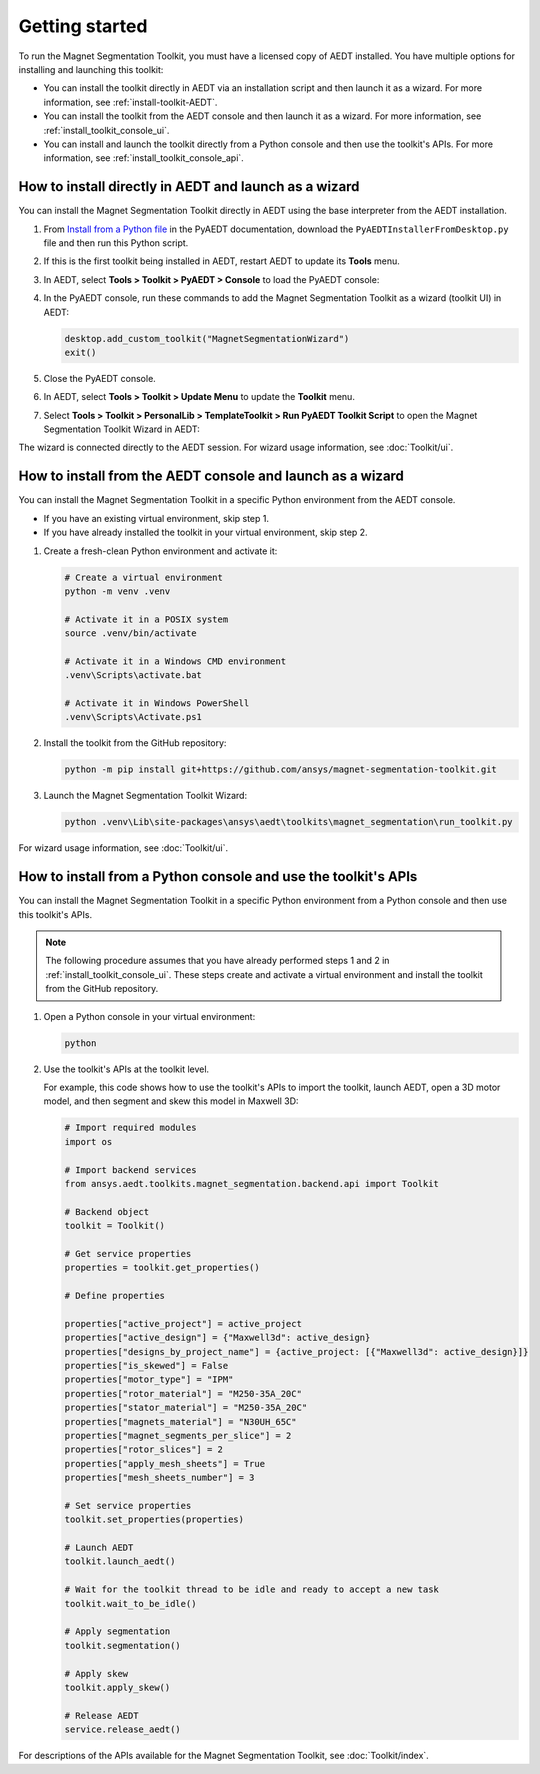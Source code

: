 ===============
Getting started
===============

To run the Magnet Segmentation Toolkit, you must have a licensed copy of AEDT installed.
You have multiple options for installing and launching this toolkit:

- You can install the toolkit directly in AEDT via an installation script and then launch it
  as a wizard. For more information, see :ref:`install-toolkit-AEDT`.
- You can install the toolkit from the AEDT console and then launch it as a wizard. For more
  information, see :ref:`install_toolkit_console_ui`.
- You can install and launch the toolkit directly from a Python console and then use the toolkit's APIs.
  For more information, see :ref:`install_toolkit_console_api`.

.. _install-toolkit-AEDT:

How to install directly in AEDT and launch as a wizard
------------------------------------------------------

You can install the Magnet Segmentation Toolkit directly in AEDT using the base
interpreter from the AEDT installation.

#. From `Install from a Python file <https://aedt.docs.pyansys.com/version/stable//Getting_started/Installation.html#install-from-a-python-file>`_
   in the PyAEDT documentation, download the ``PyAEDTInstallerFromDesktop.py`` file and then run this Python script.

#. If this is the first toolkit being installed in AEDT, restart AEDT to update its **Tools** menu.

#. In AEDT, select **Tools > Toolkit > PyAEDT > Console** to load the PyAEDT console:

   .. image:: ./_static/console.png
     :width: 800
     :alt: PyAEDT console in AEDT

#. In the PyAEDT console, run these commands to add the Magnet Segmentation Toolkit as a wizard (toolkit UI)
   in AEDT:

   .. code:: python

     desktop.add_custom_toolkit("MagnetSegmentationWizard")
     exit()

#. Close the PyAEDT console.

#. In AEDT, select **Tools > Toolkit > Update Menu** to update the **Toolkit** menu.

#. Select **Tools > Toolkit > PersonalLib > TemplateToolkit > Run PyAEDT Toolkit Script** to open the
   Magnet Segmentation Toolkit Wizard in AEDT:

   .. image:: ./_static/design_connected.png
     :width: 800
     :alt: UI opened from AEDT, design tab

The wizard is connected directly to the AEDT session. For wizard usage information, see :doc:`Toolkit/ui`.

.. _install_toolkit_console_ui:

How to install from the AEDT console and launch as a wizard
-----------------------------------------------------------

You can install the Magnet Segmentation Toolkit in a specific Python environment from the
AEDT console.

- If you have an existing virtual environment, skip step 1.
- If you have already installed the toolkit in your virtual environment, skip step 2.

#. Create a fresh-clean Python environment and activate it:

   .. code:: bash

      # Create a virtual environment
      python -m venv .venv

      # Activate it in a POSIX system
      source .venv/bin/activate

      # Activate it in a Windows CMD environment
      .venv\Scripts\activate.bat

      # Activate it in Windows PowerShell
      .venv\Scripts\Activate.ps1

#. Install the toolkit from the GitHub repository:

   .. code:: bash

     python -m pip install git+https://github.com/ansys/magnet-segmentation-toolkit.git

#. Launch the Magnet Segmentation Toolkit Wizard:

   .. code:: bash

     python .venv\Lib\site-packages\ansys\aedt\toolkits\magnet_segmentation\run_toolkit.py

For wizard usage information, see :doc:`Toolkit/ui`.

.. _install_toolkit_console_api:

How to install from a Python console and use the toolkit's APIs
---------------------------------------------------------------

You can install the Magnet Segmentation Toolkit in a specific Python environment from a Python
console and then use this toolkit's APIs.

.. note::
  The following procedure assumes that you have already performed steps 1 and 2 in
  :ref:`install_toolkit_console_ui`. These steps create and activate a virtual environment
  and install the toolkit from the GitHub repository.

#. Open a Python console in your virtual environment:

   .. code:: bash

     python

#. Use the toolkit's APIs at the toolkit level.

   For example, this code shows how to use the toolkit's APIs to import the toolkit, launch AEDT,
   open a 3D motor model, and then segment and skew this model in Maxwell 3D:

   .. code:: python

     # Import required modules
     import os

     # Import backend services
     from ansys.aedt.toolkits.magnet_segmentation.backend.api import Toolkit

     # Backend object
     toolkit = Toolkit()

     # Get service properties
     properties = toolkit.get_properties()

     # Define properties

     properties["active_project"] = active_project
     properties["active_design"] = {"Maxwell3d": active_design}
     properties["designs_by_project_name"] = {active_project: [{"Maxwell3d": active_design}]}
     properties["is_skewed"] = False
     properties["motor_type"] = "IPM"
     properties["rotor_material"] = "M250-35A_20C"
     properties["stator_material"] = "M250-35A_20C"
     properties["magnets_material"] = "N30UH_65C"
     properties["magnet_segments_per_slice"] = 2
     properties["rotor_slices"] = 2
     properties["apply_mesh_sheets"] = True
     properties["mesh_sheets_number"] = 3

     # Set service properties
     toolkit.set_properties(properties)

     # Launch AEDT
     toolkit.launch_aedt()

     # Wait for the toolkit thread to be idle and ready to accept a new task
     toolkit.wait_to_be_idle()

     # Apply segmentation
     toolkit.segmentation()

     # Apply skew
     toolkit.apply_skew()

     # Release AEDT
     service.release_aedt()

For descriptions of the APIs available for the Magnet Segmentation Toolkit, see :doc:`Toolkit/index`.
